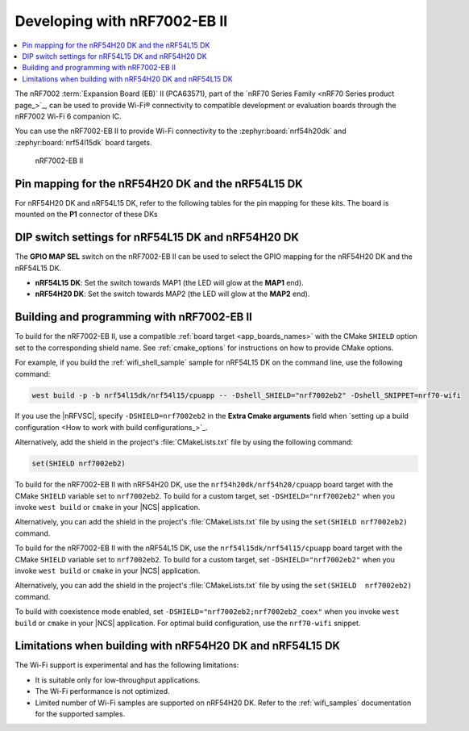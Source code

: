 .. _ug_nrf7002eb2_gs:

Developing with nRF7002-EB II
#############################

.. contents::
   :local:
   :depth: 2

The nRF7002 :term:`Expansion Board (EB)` II (PCA63571), part of the `nRF70 Series Family <nRF70 Series product page_>`_, can be used to provide Wi-Fi® connectivity to compatible development or evaluation boards through the nRF7002 Wi-Fi 6 companion IC.

You can use the nRF7002-EB II to provide Wi-Fi connectivity to the :zephyr:board:`nrf54h20dk` and :zephyr:board:`nrf54l15dk` board targets.

.. figure:: images/nRF7002eb2.png
   :alt: nRF7002-EB II

   nRF7002-EB II

Pin mapping for the nRF54H20 DK and the nRF54L15 DK
***************************************************

For nRF54H20 DK and nRF54L15 DK, refer to the following tables for the pin mapping for these kits.
The board is mounted on the **P1** connector of these DKs

.. tabs::

   .. group-tab:: nRF54L15 DK

      +-----------------------------------+-------------------+-----------------------------------------------+
      | nRF70 Series pin name (EB name)   | nRF54L15 DK pins  | Function                                      |
      +===================================+===================+===============================================+
      | CLK (CLK)                         | P1.04             | SPI Clock                                     |
      +-----------------------------------+-------------------+-----------------------------------------------+
      | CS (CS)                           | P1.07             | SPI Chip Select                               |
      +-----------------------------------+-------------------+-----------------------------------------------+
      | MOSI (D0)                         | P1.06             | SPI MOSI                                      |
      +-----------------------------------+-------------------+-----------------------------------------------+
      | MISO (D1)                         | P1.06             | SPI MISO                                      |
      +-----------------------------------+-------------------+-----------------------------------------------+
      | BUCKEN (EN)                       | P1.12             | Enable Buck regulator                         |
      +-----------------------------------+-------------------+-----------------------------------------------+
      | IOVDDEN                           | P1.11             | Enable IOVDD regulator                        |
      +-----------------------------------+-------------------+-----------------------------------------------+
      | IRQ (IRQ)                         | P1.10             | Interrupt from nRF7002                        |
      +-----------------------------------+-------------------+-----------------------------------------------+
      | GRANT (GRT)                       | P1.13             | Coexistence grant from nRF7002                |
      +-----------------------------------+-------------------+-----------------------------------------------+
      | REQ (REQ)                         | P1.09             | Coexistence request to nRF7002                |
      +-----------------------------------+-------------------+-----------------------------------------------+
      | STATUS (ST0)                      | P1.08             | Coexistence status from nRF7002               |
      +-----------------------------------+-------------------+-----------------------------------------------+

   .. group-tab:: nRF54H20 DK

      +-----------------------------------+-------------------+-----------------------------------------------+
      | nRF70 Series pin name (EB name)   | nRF54H20 DK pins  | Function                                      |
      +===================================+===================+===============================================+
      | CLK (CLK)                         | P1.01             | SPI Clock                                     |
      +-----------------------------------+-------------------+-----------------------------------------------+
      | CS (CS)                           | P1.07             | SPI Chip Select                               |
      +-----------------------------------+-------------------+-----------------------------------------------+
      | MOSI (D0)                         | P1.06             | SPI MOSI                                      |
      +-----------------------------------+-------------------+-----------------------------------------------+
      | MISO (D1)                         | P1.05             | SPI MISO                                      |
      +-----------------------------------+-------------------+-----------------------------------------------+
      | BUCKEN (EN)                       | P1.02             | Enable Buck regulator                         |
      +-----------------------------------+-------------------+-----------------------------------------------+
      | IOVDDEN                           | P1.04             | Enable IOVDD regulator                        |
      +-----------------------------------+-------------------+-----------------------------------------------+
      | IRQ (IRQ)                         | P1.10             | Interrupt from nRF7002                        |
      +-----------------------------------+-------------------+-----------------------------------------------+
      | GRANT (GRT)                       | P1.03             | Coexistence grant from nRF7002                |
      +-----------------------------------+-------------------+-----------------------------------------------+
      | REQ (REQ)                         | P1.09             | Coexistence request to nRF7002                |
      +-----------------------------------+-------------------+-----------------------------------------------+
      | STATUS (ST0)                      | P1.08             | Coexistence status from nRF7002               |
      +-----------------------------------+-------------------+-----------------------------------------------+

DIP switch settings for nRF54L15 DK and nRF54H20 DK
***************************************************

The **GPIO MAP SEL** switch on the nRF7002-EB II can be used to select the GPIO mapping for the nRF54H20 DK and the nRF54L15 DK.

* **nRF54L15 DK**: Set the switch towards MAP1 (the LED will glow at the **MAP1** end).
* **nRF54H20 DK**: Set the switch towards MAP2 (the LED will glow at the **MAP2** end).

.. _nrf7002eb2_building_programming:

Building and programming with nRF7002-EB II
*******************************************

To build for the nRF7002-EB II, use a compatible :ref:`board target <app_boards_names>` with the CMake ``SHIELD`` option set to the corresponding shield name.
See :ref:`cmake_options` for instructions on how to provide CMake options.

For example, if you build the :ref:`wifi_shell_sample` sample for nRF54L15 DK on the command line, use the following command:

.. code-block:: console

   west build -p -b nrf54l15dk/nrf54l15/cpuapp -- -Dshell_SHIELD="nrf7002eb2" -Dshell_SNIPPET=nrf70-wifi

If you use the |nRFVSC|, specify ``-DSHIELD=nrf7002eb2`` in the **Extra Cmake arguments** field when `setting up a build configuration <How to work with build configurations_>`_.

Alternatively, add the shield in the project's :file:`CMakeLists.txt` file by using the following command:

.. code-block:: console

   set(SHIELD nrf7002eb2)

To build for the nRF7002-EB II with nRF54H20 DK, use the ``nrf54h20dk/nrf54h20/cpuapp`` board target with the CMake ``SHIELD`` variable set to ``nrf7002eb2``.
To build for a custom target, set ``-DSHIELD="nrf7002eb2"`` when you invoke ``west build`` or ``cmake`` in your |NCS| application.

Alternatively, you can add the shield in the project's :file:`CMakeLists.txt` file by using the ``set(SHIELD nrf7002eb2)`` command.

To build for the nRF7002-EB II with the nRF54L15 DK, use the ``nrf54l15dk/nrf54l15/cpuapp`` board target with the CMake ``SHIELD`` variable set to ``nrf7002eb2``.
To build for a custom target, set ``-DSHIELD="nrf7002eb2"`` when you invoke ``west build`` or ``cmake`` in your |NCS| application.

Alternatively, you can add the shield in the project's :file:`CMakeLists.txt` file by using the ``set(SHIELD  nrf7002eb2)`` command.

To build with coexistence mode enabled, set ``-DSHIELD="nrf7002eb2;nrf7002eb2_coex"`` when you invoke ``west build`` or ``cmake`` in your |NCS| application.
For optimal build configuration, use the ``nrf70-wifi`` snippet.

Limitations when building with nRF54H20 DK and nRF54L15 DK
**********************************************************

The Wi-Fi support is experimental and has the following limitations:

* It is suitable only for low-throughput applications.
* The Wi-Fi performance is not optimized.
* Limited number of Wi-Fi samples are supported on nRF54H20 DK.
  Refer to the :ref:`wifi_samples` documentation for the supported samples.
